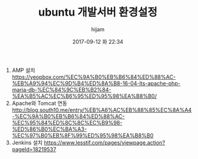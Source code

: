 #+STARTUP: showall
#+STARTUP: hidestars
#+OPTIONS: H:2 num:nil tags:nil toc:nil timestamps:t
#+LAYOUT: post
#+AUTHOR: hijam
#+DATE: 2017-09-12 화 22:34
#+TITLE: ubuntu 개발서버 환경설정
#+DESCRIPTION: ubuntu 개발서버 환경설정
#+TAGS: linux
#+CATEGORIES: linux

1. AMP 설치 https://yeopbox.com/%EC%9A%B0%EB%B6%84%ED%88%AC-%EB%A9%94%EC%9D%B4%ED%8A%B8-16-04-lts-apache-php-maria-db-%EC%84%9C%EB%B2%84-%EA%B5%AC%EC%B6%95%ED%95%98%EA%B8%B0/
2. Apache와 Tomcat 연동 http://blog.south10.me/entry/%EB%A6%AC%EB%88%85%EC%8A%A4-%EC%9A%B0%EB%B6%84%ED%88%AC-%EC%95%84%ED%8C%8C%EC%B9%98-%ED%86%B0%EC%BA%A3-%EC%97%B0%EB%8F%99%ED%95%98%EA%B8%B0
3. Jenkins 설치 https://www.lesstif.com/pages/viewpage.action?pageId=18219537
 
